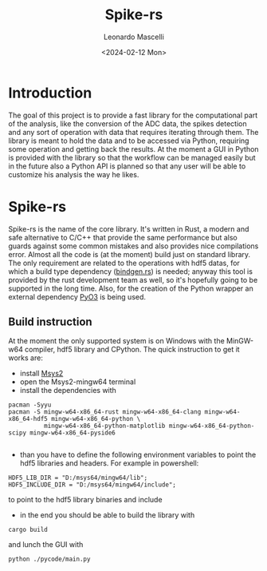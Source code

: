 #+title: Spike-rs
#+author: Leonardo Mascelli
#+date: <2024-02-12 Mon> 

* Introduction
  The goal of this project is to provide a fast library for the computational part of the analysis, like
  the conversion of the ADC data, the spikes detection and any sort of operation with data that requires
  iterating through them.
  The library is meant to hold the data and to be accessed via Python, requiring some operation and
  getting back the results.
  At the moment a GUI in Python is provided with the library so that the workflow can be managed easily
  but in the future also a Python API is planned so that any user will be able to customize his analysis
  the way he likes.

* Spike-rs
  Spike-rs is the name of the core library. It's written in Rust, a modern and safe alternative to C/C++
  that provide the same performance but also guards against some common mistakes and also provides nice
  compilations error.
  Almost all the code is (at the moment) build just on standard library. The only requirement are related
  to the operations with hdf5 datas, for which a build type dependency
  ([[https://github.com/rust-lang/rust-bindgen][bindgen.rs]]) is needed; anyway this tool is provided by
  the rust development team as well, so it's hopefully going to be supported in the long time. 
  Also, for the creation of the Python wrapper an external dependency [[https://pyo3.rs][PyO3]] is being used.

** Build instruction
   At the moment the only supported system is on Windows with the MinGW-w64 compiler, hdf5 library and
   CPython. The quick instruction to get it works are:
   - install [[https://www.msys2.org][Msys2]]
   - open the Msys2-mingw64 terminal
   - install the dependencies with
   #+begin_src shell
   pacman -Syyu
   pacman -S mingw-w64-x86_64-rust mingw-w64-x86_64-clang mingw-w64-x86_64-hdf5 mingw-w64-x86_64-python \
             mingw-w64-x86_64-python-matplotlib mingw-w64-x86_64-python-scipy mingw-w64-x86_64-pyside6
             
   #+end_src
   - than you have to define the following environment variables to point the hdf5 libraries and headers.
     For example in powershell:
   #+begin_src shell
   HDF5_LIB_DIR = "D:/msys64/mingw64/lib";
   HDF5_INCLUDE_DIR = "D:/msys64/mingw64/include";
   #+end_src
   to point to the hdf5 library binaries and include
   - in the end you should be able to build the library with
   #+begin_src shell
   cargo build
   #+end_src
   and lunch the GUI with
   #+begin_src shell
   python ./pycode/main.py
   #+end_src
